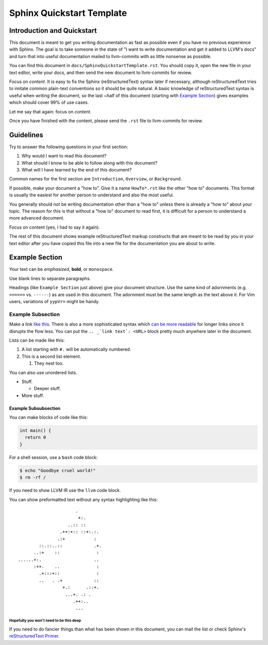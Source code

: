 ==========================
Sphinx Quickstart Template
==========================

.. sectionauthor:: Sean Silva <silvas@purdue.edu>

Introduction and Quickstart
===========================

This document is meant to get you writing documentation as fast as possible
even if you have no previous experience with Sphinx. The goal is to take
someone in the state of "I want to write documentation and get it added to
LLVM's docs" and turn that into useful documentation mailed to llvm-commits
with as little nonsense as possible.

You can find this document in ``docs/SphinxQuickstartTemplate.rst``. You
should copy it, open the new file in your text editor, write your docs, and
then send the new document to llvm-commits for review.

Focus on *content*. It is easy to fix the Sphinx (reStructuredText) syntax
later if necessary, although reStructuredText tries to imitate common
plain-text conventions so it should be quite natural. A basic knowledge of
reStructuredText syntax is useful when writing the document, so the last
~half of this document (starting with `Example Section`_) gives examples
which should cover 99% of use cases.

Let me say that again: focus on *content*.

Once you have finished with the content, please send the ``.rst`` file to
llvm-commits for review.

Guidelines
==========

Try to answer the following questions in your first section:

#. Why would I want to read this document?

#. What should I know to be able to follow along with this document?

#. What will I have learned by the end of this document?

Common names for the first section are ``Introduction``, ``Overview``, or
``Background``.

If possible, make your document a "how to". Give it a name ``HowTo*.rst``
like the other "how to" documents. This format is usually the easiest
for another person to understand and also the most useful.

You generally should not be writing documentation other than a "how to"
unless there is already a "how to" about your topic. The reason for this
is that without a "how to" document to read first, it is difficult for a
person to understand a more advanced document.

Focus on content (yes, I had to say it again).

The rest of this document shows example reStructuredText markup constructs
that are meant to be read by you in your text editor after you have copied
this file into a new file for the documentation you are about to write.

Example Section
===============

Your text can be *emphasized*, **bold**, or ``monospace``.

Use blank lines to separate paragraphs.

Headings (like ``Example Section`` just above) give your document
structure. Use the same kind of adornments (e.g. ``======`` vs. ``------``)
as are used in this document. The adornment must be the same length as the
text above it. For Vim users, variations of ``yypVr=`` might be handy.

Example Subsection
------------------

Make a link `like this <http://llvm.org/>`_. There is also a more
sophisticated syntax which `can be more readable`_ for longer links since
it disrupts the flow less. You can put the ``.. _`link text`: <URL>`` block
pretty much anywhere later in the document.

.. _`can be more readable`: http://en.wikipedia.org/wiki/LLVM

Lists can be made like this:

#. A list starting with ``#.`` will be automatically numbered.

#. This is a second list element.

   #. They nest too.

You can also use unordered lists.

* Stuff.

  + Deeper stuff.

* More stuff.

Example Subsubsection
^^^^^^^^^^^^^^^^^^^^^

You can make blocks of code like this:

.. code-block:: c++

   int main() {
     return 0
   }

For a shell session, use a ``bash`` code block:

.. code-block:: bash

   $ echo "Goodbye cruel world!"
   $ rm -rf /

If you need to show LLVM IR use the ``llvm`` code block.

You can show preformatted text without any syntax highlighting like this:

::

                          .
                           +:.
                       ..:: ::
                    .++:+:: ::+:.:.
                   .:+           :
            ::.::..::            .+.
          ..:+    ::              :
    ......+:.                    ..
          :++.    ..              :
            .+:::+::              :
            ..   . .+            ::
                     +.:      .::+.
                      ...+. .: .
                         .++:..
                          ...

Hopefully you won't need to be this deep
""""""""""""""""""""""""""""""""""""""""

If you need to do fancier things than what has been shown in this document,
you can mail the list or check Sphinx's `reStructuredText Primer`_.

.. _`reStructuredText Primer`: http://sphinx.pocoo.org/rest.html
